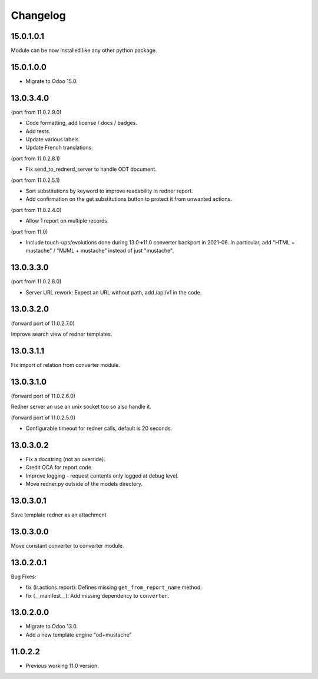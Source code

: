 =========
Changelog
=========

15.0.1.0.1
----------

Module can be now installed like any other python package.

15.0.1.0.0
----------

* Migrate to Odoo 15.0.

13.0.3.4.0
----------

(port from 11.0.2.9.0)

* Code formatting, add license / docs / badges.
* Add tests.
* Update various labels.
* Update French translations.

(port from 11.0.2.8.1)

* Fix send_to_rednerd_server to handle ODT document.

(port from 11.0.2.5.1)

* Sort substitutions by keyword to improve readability in redner report.
* Add confirmation on the get substitutions button to protect it from unwanted actions.

(port from 11.0.2.4.0)

* Allow 1 report on multiple records.

(port from 11.0)

* Include touch-ups/evolutions done during 13.0➔11.0 converter backport in 2021-06.
  In particular, add "HTML + mustache" / "MJML + mustache" instead of just "mustache".

13.0.3.3.0
----------

(port from 11.0.2.8.0)

* Server URL rework: Expect an URL without path, add /api/v1 in the code.

13.0.3.2.0
----------

(forward port of 11.0.2.7.0)

Improve search view of redner templates.

13.0.3.1.1
----------

Fix import of relation from converter module.

13.0.3.1.0
----------

(forward port of 11.0.2.6.0)

Redner server an use an unix socket too so also handle it.

(forward port of 11.0.2.5.0)

* Configurable timeout for redner calls, default is 20 seconds.

13.0.3.0.2
----------

* Fix a docstring (not an override).
* Credit OCA for report code.
* Improve logging - request contents only logged at debug level.
* Move redner.py outside of the models directory.

13.0.3.0.1
----------

Save template redner as an attachment

13.0.3.0.0
----------

Move constant converter to converter module.

13.0.2.0.1
----------

Bug Fixes:

* fix (ir.actions.report): Defines missing ``get_from_report_name`` method.
* fix (__manifest__): Add missing dependency to ``converter``.

13.0.2.0.0
----------

* Migrate to Odoo 13.0.
* Add a new template engine "od+mustache"

11.0.2.2
--------

* Previous working 11.0 version.
